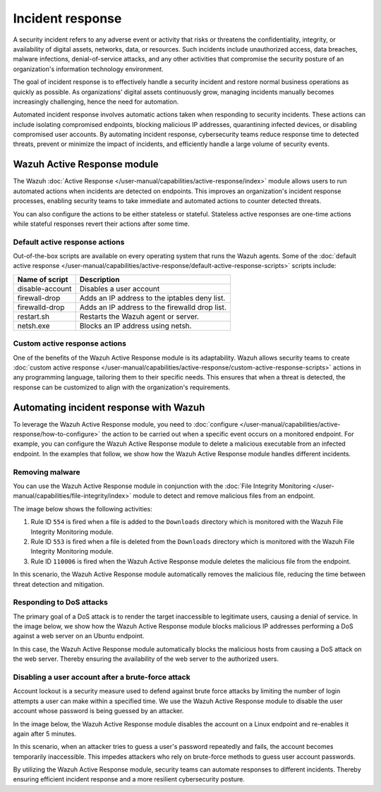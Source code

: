 .. Copyright (C) 2015, Wazuh, Inc.

.. meta::
  :description: Check out a use case about Incident Response, one of the key capabilities of the Wazuh platform. Learn more about it in this section of our documentation.

Incident response
=================

A security incident refers to any adverse event or activity that risks or threatens the confidentiality, integrity, or availability of digital assets, networks, data, or resources. Such incidents include unauthorized access, data breaches, malware infections, denial-of-service attacks, and any other activities that compromise the security posture of an organization's information technology environment.

The goal of incident response is to effectively handle a security incident and restore normal business operations as quickly as possible. As organizations’ digital assets continuously grow, managing incidents manually becomes increasingly challenging, hence the need for automation.

Automated incident response involves automatic actions taken when responding to security incidents. These actions can include isolating compromised endpoints, blocking malicious IP addresses, quarantining infected devices, or disabling compromised user accounts. By automating incident response, cybersecurity teams reduce response time to detected threats, prevent or minimize the impact of incidents, and efficiently handle a large volume of security events.

Wazuh Active Response module
----------------------------

The Wazuh :doc:`Active Response </user-manual/capabilities/active-response/index>` module allows users to run automated actions when incidents are detected on endpoints. This improves an organization's incident response processes, enabling security teams to take immediate and automated actions to counter detected threats.

You can also configure the actions to be either stateless or stateful. Stateless active responses are one-time actions while stateful responses revert their actions after some time.

Default active response actions
^^^^^^^^^^^^^^^^^^^^^^^^^^^^^^^

Out-of-the-box scripts are available on every operating system that runs the Wazuh agents. Some of the :doc:`default active response </user-manual/capabilities/active-response/default-active-response-scripts>` scripts include:

=============== ===========
Name of script  Description
=============== ===========
disable-account Disables a user account
firewall-drop   Adds an IP address to the iptables deny list.
firewalld-drop  Adds an IP address to the firewalld drop list.
restart.sh      Restarts the Wazuh agent or server.
netsh.exe       Blocks an IP address using netsh.
=============== ===========

Custom active response actions
^^^^^^^^^^^^^^^^^^^^^^^^^^^^^^

One of the benefits of the Wazuh Active Response module is its adaptability. Wazuh allows security teams to create :doc:`custom active response </user-manual/capabilities/active-response/custom-active-response-scripts>` actions in any programming language, tailoring them to their specific needs. This ensures that when a threat is detected, the response can be customized to align with the organization's requirements.

Automating incident response with Wazuh
---------------------------------------

To leverage the Wazuh Active Response module, you need to :doc:`configure </user-manual/capabilities/active-response/how-to-configure>` the action to be carried out when a specific event occurs on a monitored endpoint. For example, you can configure the Wazuh Active Response module to delete a malicious executable from an infected endpoint. In the examples that follow, we show how the Wazuh Active Response module handles different incidents.

Removing malware
^^^^^^^^^^^^^^^^

You can use the Wazuh Active Response module in conjunction with the :doc:`File Integrity Monitoring </user-manual/capabilities/file-integrity/index>` module to detect and remove malicious files from an endpoint.

The image below shows the following activities:

#. Rule ID ``554`` is fired when a file is added to the ``Downloads`` directory which is monitored with the Wazuh File Integrity Monitoring module.
#. Rule ID ``553`` is fired when a file is deleted from the ``Downloads`` directory which is monitored with the Wazuh File Integrity Monitoring module.
#. Rule ID ``110006`` is fired when the Wazuh Active Response module deletes the malicious file from the endpoint.

.. thumbnail:: /images/getting-started/use-cases/incident-response/removing-malware-activities.png
   :title: Removing malware activity events
   :alt: Removing malware activity events
   :align: center
   :width: 80%

In this scenario, the Wazuh Active Response module automatically removes the malicious file, reducing the time between threat detection and mitigation.

Responding to DoS attacks
^^^^^^^^^^^^^^^^^^^^^^^^^

The primary goal of a DoS attack is to render the target inaccessible to legitimate users, causing a denial of service. In the image below, we show how the Wazuh Active Response module blocks malicious IP addresses performing a DoS against a web server on an Ubuntu endpoint.

.. thumbnail:: /images/getting-started/use-cases/incident-response/ar-module-blocks-dos-attack.png
   :title: Host blocked by Active Response alerts
   :alt: Host blocked by Active Response alerts
   :align: center
   :width: 80%

In this case, the Wazuh Active Response module automatically blocks the malicious hosts from causing a DoS attack on the web server. Thereby ensuring the availability of the web server to the authorized users.

Disabling a user account after a brute-force attack
^^^^^^^^^^^^^^^^^^^^^^^^^^^^^^^^^^^^^^^^^^^^^^^^^^^

Account lockout is a security measure used to defend against brute force attacks by limiting the number of login attempts a user can make within a specified time. We use the Wazuh Active Response module to disable the user account whose password is being guessed by an attacker.

In the image below, the Wazuh Active Response module disables the account on a Linux endpoint and re-enables it again after 5 minutes. 

.. thumbnail:: /images/getting-started/use-cases/incident-response/account-temporarily-disabled.png
   :title: Linux account temporarily disabled alerts
   :alt: Linux account temporarily disabled alerts
   :align: center
   :width: 80%

In this scenario, when an attacker tries to guess a user's password repeatedly and fails, the account becomes temporarily inaccessible. This impedes attackers who rely on brute-force methods to guess user account passwords.

By utilizing the Wazuh Active Response module, security teams can automate responses to different incidents. Thereby ensuring efficient incident response and a more resilient cybersecurity posture.
